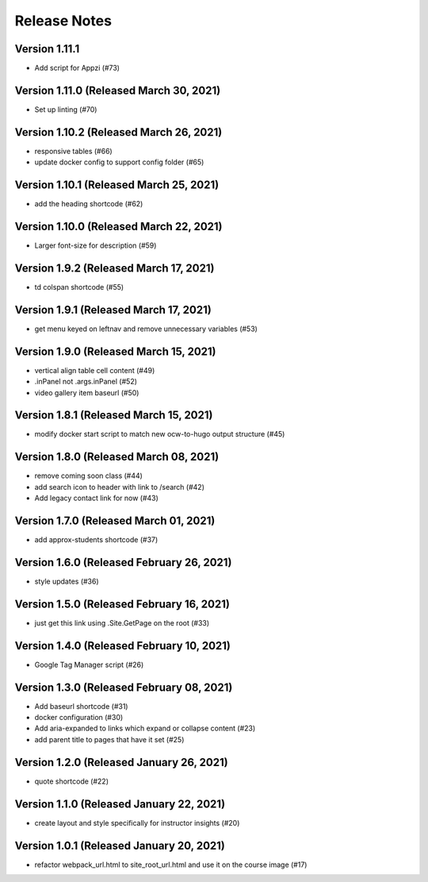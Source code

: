 Release Notes
=============

Version 1.11.1
--------------

- Add script for Appzi (#73)

Version 1.11.0 (Released March 30, 2021)
--------------

- Set up linting (#70)

Version 1.10.2 (Released March 26, 2021)
--------------

- responsive tables (#66)
- update docker config to support config folder (#65)

Version 1.10.1 (Released March 25, 2021)
--------------

- add the heading shortcode (#62)

Version 1.10.0 (Released March 22, 2021)
--------------

- Larger font-size for description (#59)

Version 1.9.2 (Released March 17, 2021)
-------------

- td colspan shortcode (#55)

Version 1.9.1 (Released March 17, 2021)
-------------

- get menu keyed on leftnav and remove unnecessary variables (#53)

Version 1.9.0 (Released March 15, 2021)
-------------

- vertical align table cell content (#49)
- .inPanel not .args.inPanel (#52)
- video gallery item baseurl (#50)

Version 1.8.1 (Released March 15, 2021)
-------------

- modify docker start script to match new ocw-to-hugo output structure (#45)

Version 1.8.0 (Released March 08, 2021)
-------------

- remove coming soon class (#44)
- add search icon to header with link to /search (#42)
- Add legacy contact link for now (#43)

Version 1.7.0 (Released March 01, 2021)
-------------

- add approx-students shortcode (#37)

Version 1.6.0 (Released February 26, 2021)
-------------

- style updates (#36)

Version 1.5.0 (Released February 16, 2021)
-------------

- just get this link using .Site.GetPage on the root (#33)

Version 1.4.0 (Released February 10, 2021)
-------------

- Google Tag Manager script (#26)

Version 1.3.0 (Released February 08, 2021)
-------------

- Add baseurl shortcode (#31)
- docker configuration (#30)
- Add aria-expanded to links which expand or collapse content (#23)
- add parent title to pages that have it set (#25)

Version 1.2.0 (Released January 26, 2021)
-------------

- quote shortcode (#22)

Version 1.1.0 (Released January 22, 2021)
-------------

- create layout and style specifically for instructor insights (#20)

Version 1.0.1 (Released January 20, 2021)
-------------

- refactor webpack_url.html to site_root_url.html and use it on the course image (#17)

